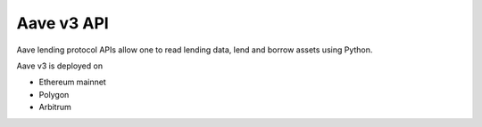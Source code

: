Aave v3 API
-----------

Aave lending protocol APIs allow one to read lending data, lend and borrow assets using Python.

Aave v3 is deployed on

- Ethereum mainnet

- Polygon

- Arbitrum

.. autosummary::
   :toctree: _autosummary_aave_v3
   :recursive:

   eth_defi.aave_v3.balances
   eth_defi.aave_v3.constants
   eth_defi.aave_v3.events
   eth_defi.aave_v3.loan
   eth_defi.aave_v3.rates

